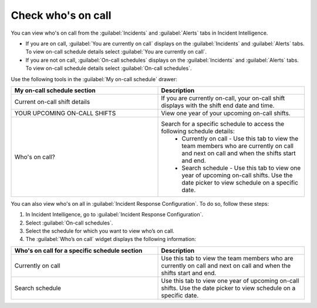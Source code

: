 .. _whos-on-call:

Check who's on call
************************************************************************

You can view who's on call from the :guilabel:`Incidents` and :guilabel:`Alerts` tabs in Incident Intelligence.

* If you are on call, :guilabel:`You are currently on call` displays on the :guilabel:`Incidents` and :guilabel:`Alerts` tabs. To view on-call schedule details select :guilabel:`You are currently on call`. 
* If you are not on call, :guilabel:`On-call schedules` displays on the :guilabel:`Incidents` and :guilabel:`Alerts` tabs. To view  on-call schedule details select :guilabel:`On-call schedules`.  

Use the following tools in the :guilabel:`My on-call schedule` drawer:

.. list-table::
   :header-rows: 1
   :widths: 50, 50
            

   * - :strong:`My on-call schedule section`
     - :strong:`Description`

   * - Current on-call shift details
     - If you are currently on-call, your on-call shift displays with the shift end date and time.
   * - YOUR UPCOMING ON-CALL SHIFTS
     - View one year of your upcoming on-call shifts.
   * - Who's on call?
     - Search for a specific schedule to access the following schedule details:
        * Currently on call - Use this tab to view the team members who are currently on call and next on call and when the shifts start and end. 
        * Search schedule - Use this tab to view one year of upcoming on-call shifts. Use the date picker to view schedule on a specific date. 


You can also view who's on all in :guilabel:`Incident Response Configuration`. To do so, follow these steps: 

#. In Incident Intelligence, go to :guilabel:`Incident Response Configuration`.
#. Select :guilabel:`On-call schedules`. 
#. Select the schedule for which you want to view who’s on call.
#. The :guilabel:`Who’s on call` widget displays the following information:

.. list-table::
   :header-rows: 1
   :widths: 50, 50
          

   * - :strong:`Who's on call for a specific schedule section`
     - :strong:`Description`

   * - Currently on call
     - Use this tab to view the team members who are currently on call and next on call and when the shifts start and end. 
   * - Search schedule 
     - Use this tab to view one year of upcoming on-call shifts. Use the date picker to view schedule on a specific date. 
